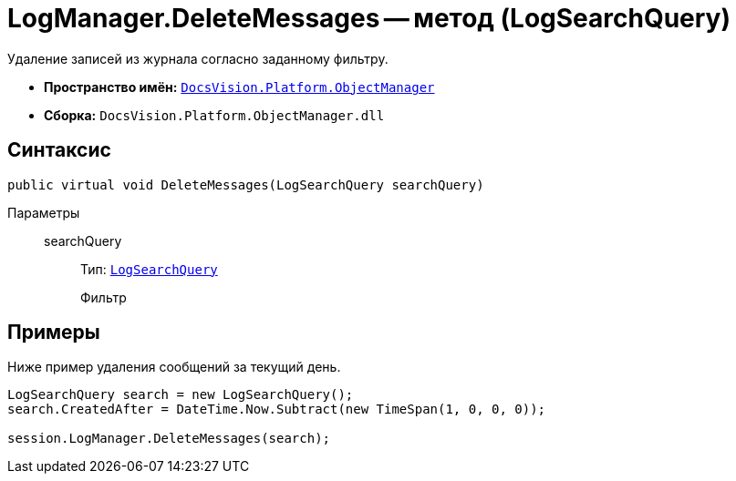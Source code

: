 = LogManager.DeleteMessages -- метод (LogSearchQuery)

Удаление записей из журнала согласно заданному фильтру.

* *Пространство имён:* `xref:api/DocsVision/Platform/ObjectManager/ObjectManager_NS.adoc[DocsVision.Platform.ObjectManager]`
* *Сборка:* `DocsVision.Platform.ObjectManager.dll`

== Синтаксис

[source,csharp]
----
public virtual void DeleteMessages(LogSearchQuery searchQuery)
----

Параметры::
searchQuery:::
Тип: `xref:api/DocsVision/Platform/ObjectManager/LogSearchQuery_CL.adoc[LogSearchQuery]`
+
Фильтр

== Примеры

Ниже пример удаления сообщений за текущий день.

[source,csharp]
----
LogSearchQuery search = new LogSearchQuery();
search.CreatedAfter = DateTime.Now.Subtract(new TimeSpan(1, 0, 0, 0));

session.LogManager.DeleteMessages(search);
----
